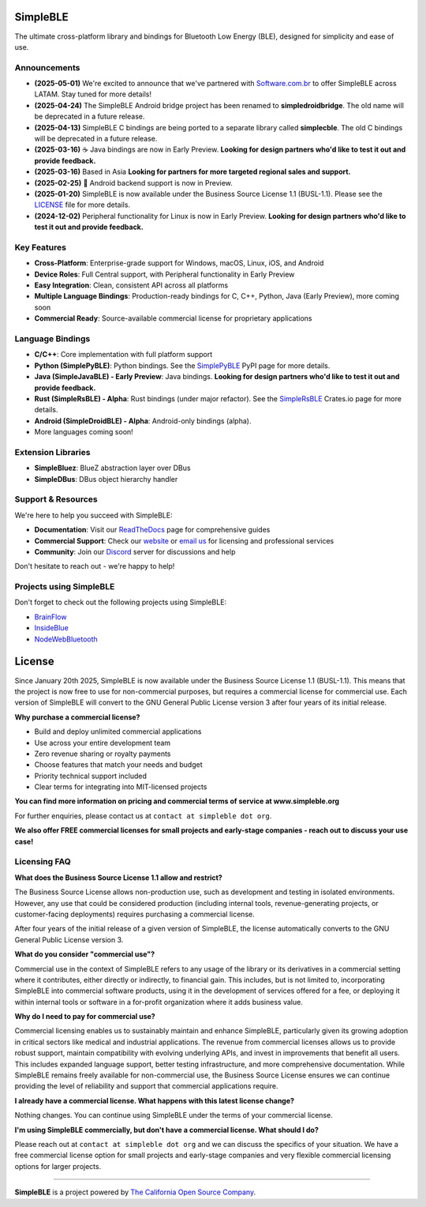 |Latest Documentation Status|

SimpleBLE
==========

The ultimate cross-platform library and bindings for Bluetooth Low Energy (BLE), designed for simplicity and ease of use.

Announcements
-------------

* **(2025-05-01)** We're excited to announce that we've partnered with `Software.com.br`_ to offer SimpleBLE across LATAM. Stay tuned for more details!
* **(2025-04-24)** The SimpleBLE Android bridge project has been renamed to **simpledroidbridge**. The old name will be deprecated in a future release.
* **(2025-04-13)** SimpleBLE C bindings are being ported to a separate library called **simplecble**. The old C bindings will be deprecated in a future release.
* **(2025-03-16)** ☕ Java bindings are now in Early Preview. **Looking for design partners who'd like to test it out and provide feedback.**
* **(2025-03-16)** Based in Asia **Looking for partners for more targeted regional sales and support.**
* **(2025-02-25)** 🤖 Android backend support is now in Preview.
* **(2025-01-20)** SimpleBLE is now available under the Business Source License 1.1 (BUSL-1.1). Please see the `LICENSE`_ file for more details.
* **(2024-12-02)** Peripheral functionality for Linux is now in Early Preview. **Looking for design partners who'd like to test it out and provide feedback.**

Key Features
------------

* **Cross-Platform**: Enterprise-grade support for Windows, macOS, Linux, iOS, and Android
* **Device Roles**: Full Central support, with Peripheral functionality in Early Preview
* **Easy Integration**: Clean, consistent API across all platforms
* **Multiple Language Bindings**: Production-ready bindings for C, C++, Python, Java (Early Preview), more coming soon
* **Commercial Ready**: Source-available commercial license for proprietary applications

Language Bindings
-----------------

* **C/C++**: Core implementation with full platform support
* **Python (SimplePyBLE)**: Python bindings. See the `SimplePyBLE`_ PyPI page for more details.
* **Java (SimpleJavaBLE) - Early Preview**: Java bindings. **Looking for design partners who'd like to test it out and provide feedback.**
* **Rust (SimpleRsBLE) - Alpha**: Rust bindings (under major refactor). See the `SimpleRsBLE`_ Crates.io page for more details.
* **Android (SimpleDroidBLE) - Alpha**: Android-only bindings (alpha).
* More languages coming soon!

Extension Libraries
-------------------

* **SimpleBluez**: BlueZ abstraction layer over DBus
* **SimpleDBus**: DBus object hierarchy handler

Support & Resources
--------------------

We're here to help you succeed with SimpleBLE:

* **Documentation**: Visit our `ReadTheDocs`_ page for comprehensive guides
* **Commercial Support**: Check our `website`_ or `email us <mailto:contact@simpleble.org>`_ for licensing and professional services
* **Community**: Join our `Discord`_ server for discussions and help

Don't hesitate to reach out - we're happy to help!

Projects using SimpleBLE
------------------------

Don't forget to check out the following projects using SimpleBLE:

* `BrainFlow`_
* `InsideBlue`_
* `NodeWebBluetooth`_

License
=======

Since January 20th 2025, SimpleBLE is now available under the Business Source License 1.1 (BUSL-1.1).
This means that the project is now free to use for non-commercial purposes, but requires a commercial
license for commercial use. Each version of SimpleBLE will convert to the GNU General Public License
version 3 after four years of its initial release.

**Why purchase a commercial license?**

- Build and deploy unlimited commercial applications
- Use across your entire development team
- Zero revenue sharing or royalty payments
- Choose features that match your needs and budget
- Priority technical support included
- Clear terms for integrating into MIT-licensed projects

**You can find more information on pricing and commercial terms of service at www.simpleble.org**

For further enquiries, please contact us at ``contact at simpleble dot org``.

**We also offer FREE commercial licenses for small projects and early-stage companies - reach out to discuss your use case!**

Licensing FAQ
-------------

**What does the Business Source License 1.1 allow and restrict?**

The Business Source License allows non-production use, such as development and testing in isolated
environments. However, any use that could be considered production (including internal tools,
revenue-generating projects, or customer-facing deployments) requires purchasing a commercial license.

After four years of the initial release of a given version of SimpleBLE, the license automatically
converts to the GNU General Public License version 3.

**What do you consider "commercial use"?**

Commercial use in the context of SimpleBLE refers to any usage of the library or its derivatives in
a commercial setting where it contributes, either directly or indirectly, to financial gain. This
includes, but is not limited to, incorporating SimpleBLE into commercial software products, using it
in the development of services offered for a fee, or deploying it within internal tools or software
in a for-profit organization where it adds business value.

**Why do I need to pay for commercial use?**

Commercial licensing enables us to sustainably maintain and enhance SimpleBLE, particularly given
its growing adoption in critical sectors like medical and industrial applications. The revenue
from commercial licenses allows us to provide robust support, maintain compatibility with evolving
underlying APIs, and invest in improvements that benefit all users. This includes expanded
language support, better testing infrastructure, and more comprehensive documentation. While
SimpleBLE remains freely available for non-commercial use, the Business Source License ensures we
can continue providing the level of reliability and support that commercial applications require.

**I already have a commercial license. What happens with this latest license change?**

Nothing changes. You can continue using SimpleBLE under the terms of your commercial license.

**I'm using SimpleBLE commercially, but don't have a commercial license. What should I do?**

Please reach out at ``contact at simpleble dot org`` and we can discuss the specifics of your
situation. We have a free commercial license option for small projects and early-stage companies
and very flexible commercial licensing options for larger projects.

----

**SimpleBLE** is a project powered by `The California Open Source Company <https://californiaopensource.com?utm_source=github&utm_medium=referral&utm_campaign=simpleble>`_.

.. Links

.. _website: https://simpleble.org?utm_source=github&utm_medium=referral&utm_campaign=simpleble

.. _SimplePyBLE: https://pypi.org/project/simplepyble/

.. _SimpleRsBLE: https://crates.io/crates/simplersble

.. _Discord: https://discord.gg/N9HqNEcvP3

.. _ReadTheDocs: https://simpleble.readthedocs.io/en/latest/

.. |Latest Documentation Status| image:: https://readthedocs.org/projects/simpleble/badge?version=latest
   :target: http://simpleble.readthedocs.io/en/latest

.. _Software.com.br: https://software.com.br/

.. Other projects using SimpleBLE

.. _GDSimpleBLE: https://github.com/jferdelyi/GDSimpleBLE
.. _BrainFlow: https://github.com/brainflow-dev/brainflow
.. _InsideBlue: https://github.com/eriklins/InsideBlue-BLE-Tool
.. _NodeWebBluetooth: https://github.com/thegecko/webbluetooth
